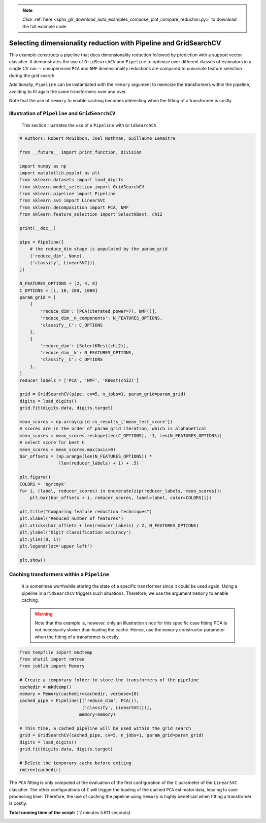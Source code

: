 .. note::
    :class: sphx-glr-download-link-note

    Click :ref:`here <sphx_glr_download_auto_examples_compose_plot_compare_reduction.py>` to download the full example code
.. rst-class:: sphx-glr-example-title

.. _sphx_glr_auto_examples_compose_plot_compare_reduction.py:


=================================================================
Selecting dimensionality reduction with Pipeline and GridSearchCV
=================================================================

This example constructs a pipeline that does dimensionality
reduction followed by prediction with a support vector
classifier. It demonstrates the use of ``GridSearchCV`` and
``Pipeline`` to optimize over different classes of estimators in a
single CV run -- unsupervised ``PCA`` and ``NMF`` dimensionality
reductions are compared to univariate feature selection during
the grid search.

Additionally, ``Pipeline`` can be instantiated with the ``memory``
argument to memoize the transformers within the pipeline, avoiding to fit
again the same transformers over and over.

Note that the use of ``memory`` to enable caching becomes interesting when the
fitting of a transformer is costly.


Illustration of ``Pipeline`` and ``GridSearchCV``
##############################################################################
 This section illustrates the use of a ``Pipeline`` with
 ``GridSearchCV``



.. code-block:: python


    # Authors: Robert McGibbon, Joel Nothman, Guillaume Lemaitre

    from __future__ import print_function, division

    import numpy as np
    import matplotlib.pyplot as plt
    from sklearn.datasets import load_digits
    from sklearn.model_selection import GridSearchCV
    from sklearn.pipeline import Pipeline
    from sklearn.svm import LinearSVC
    from sklearn.decomposition import PCA, NMF
    from sklearn.feature_selection import SelectKBest, chi2

    print(__doc__)

    pipe = Pipeline([
        # the reduce_dim stage is populated by the param_grid
        ('reduce_dim', None),
        ('classify', LinearSVC())
    ])

    N_FEATURES_OPTIONS = [2, 4, 8]
    C_OPTIONS = [1, 10, 100, 1000]
    param_grid = [
        {
            'reduce_dim': [PCA(iterated_power=7), NMF()],
            'reduce_dim__n_components': N_FEATURES_OPTIONS,
            'classify__C': C_OPTIONS
        },
        {
            'reduce_dim': [SelectKBest(chi2)],
            'reduce_dim__k': N_FEATURES_OPTIONS,
            'classify__C': C_OPTIONS
        },
    ]
    reducer_labels = ['PCA', 'NMF', 'KBest(chi2)']

    grid = GridSearchCV(pipe, cv=5, n_jobs=1, param_grid=param_grid)
    digits = load_digits()
    grid.fit(digits.data, digits.target)

    mean_scores = np.array(grid.cv_results_['mean_test_score'])
    # scores are in the order of param_grid iteration, which is alphabetical
    mean_scores = mean_scores.reshape(len(C_OPTIONS), -1, len(N_FEATURES_OPTIONS))
    # select score for best C
    mean_scores = mean_scores.max(axis=0)
    bar_offsets = (np.arange(len(N_FEATURES_OPTIONS)) *
                   (len(reducer_labels) + 1) + .5)

    plt.figure()
    COLORS = 'bgrcmyk'
    for i, (label, reducer_scores) in enumerate(zip(reducer_labels, mean_scores)):
        plt.bar(bar_offsets + i, reducer_scores, label=label, color=COLORS[i])

    plt.title("Comparing feature reduction techniques")
    plt.xlabel('Reduced number of features')
    plt.xticks(bar_offsets + len(reducer_labels) / 2, N_FEATURES_OPTIONS)
    plt.ylabel('Digit classification accuracy')
    plt.ylim((0, 1))
    plt.legend(loc='upper left')

    plt.show()




.. image:: /auto_examples/compose/images/sphx_glr_plot_compare_reduction_001.png
    :class: sphx-glr-single-img




Caching transformers within a ``Pipeline``
##############################################################################
 It is sometimes worthwhile storing the state of a specific transformer
 since it could be used again. Using a pipeline in ``GridSearchCV`` triggers
 such situations. Therefore, we use the argument ``memory`` to enable caching.

 .. warning::
     Note that this example is, however, only an illustration since for this
     specific case fitting PCA is not necessarily slower than loading the
     cache. Hence, use the ``memory`` constructor parameter when the fitting
     of a transformer is costly.



.. code-block:: python


    from tempfile import mkdtemp
    from shutil import rmtree
    from joblib import Memory

    # Create a temporary folder to store the transformers of the pipeline
    cachedir = mkdtemp()
    memory = Memory(cachedir=cachedir, verbose=10)
    cached_pipe = Pipeline([('reduce_dim', PCA()),
                            ('classify', LinearSVC())],
                           memory=memory)

    # This time, a cached pipeline will be used within the grid search
    grid = GridSearchCV(cached_pipe, cv=5, n_jobs=1, param_grid=param_grid)
    digits = load_digits()
    grid.fit(digits.data, digits.target)

    # Delete the temporary cache before exiting
    rmtree(cachedir)





.. rst-class:: sphx-glr-script-out

 Out:

 .. code-block:: none

    ________________________________________________________________________________
    [Memory] Calling sklearn.pipeline._fit_transform_one...
    _fit_transform_one(PCA(copy=True, iterated_power=7, n_components=2, random_state=None,
      svd_solver='auto', tol=0.0, whiten=False), 
    array([[0., ..., 0.],
           ...,
           [0., ..., 0.]]), array([0, ..., 8]), None)
    ________________________________________________fit_transform_one - 0.0s, 0.0min
    ________________________________________________________________________________
    [Memory] Calling sklearn.pipeline._fit_transform_one...
    _fit_transform_one(PCA(copy=True, iterated_power=7, n_components=2, random_state=None,
      svd_solver='auto', tol=0.0, whiten=False), 
    array([[0., ..., 0.],
           ...,
           [0., ..., 0.]]), array([0, ..., 8]), None)
    ________________________________________________fit_transform_one - 0.0s, 0.0min
    ________________________________________________________________________________
    [Memory] Calling sklearn.pipeline._fit_transform_one...
    _fit_transform_one(PCA(copy=True, iterated_power=7, n_components=2, random_state=None,
      svd_solver='auto', tol=0.0, whiten=False), 
    array([[0., ..., 0.],
           ...,
           [0., ..., 0.]]), array([0, ..., 8]), None)
    ________________________________________________fit_transform_one - 0.0s, 0.0min
    ________________________________________________________________________________
    [Memory] Calling sklearn.pipeline._fit_transform_one...
    _fit_transform_one(PCA(copy=True, iterated_power=7, n_components=2, random_state=None,
      svd_solver='auto', tol=0.0, whiten=False), 
    array([[0., ..., 0.],
           ...,
           [0., ..., 0.]]), array([0, ..., 8]), None)
    ________________________________________________fit_transform_one - 0.0s, 0.0min
    ________________________________________________________________________________
    [Memory] Calling sklearn.pipeline._fit_transform_one...
    _fit_transform_one(PCA(copy=True, iterated_power=7, n_components=2, random_state=None,
      svd_solver='auto', tol=0.0, whiten=False), 
    array([[0., ..., 0.],
           ...,
           [0., ..., 0.]]), array([0, ..., 9]), None)
    ________________________________________________fit_transform_one - 0.0s, 0.0min
    ________________________________________________________________________________
    [Memory] Calling sklearn.pipeline._fit_transform_one...
    _fit_transform_one(PCA(copy=True, iterated_power=7, n_components=4, random_state=None,
      svd_solver='auto', tol=0.0, whiten=False), 
    array([[0., ..., 0.],
           ...,
           [0., ..., 0.]]), array([0, ..., 8]), None)
    ________________________________________________fit_transform_one - 0.0s, 0.0min
    ________________________________________________________________________________
    [Memory] Calling sklearn.pipeline._fit_transform_one...
    _fit_transform_one(PCA(copy=True, iterated_power=7, n_components=4, random_state=None,
      svd_solver='auto', tol=0.0, whiten=False), 
    array([[0., ..., 0.],
           ...,
           [0., ..., 0.]]), array([0, ..., 8]), None)
    ________________________________________________fit_transform_one - 0.0s, 0.0min
    ________________________________________________________________________________
    [Memory] Calling sklearn.pipeline._fit_transform_one...
    _fit_transform_one(PCA(copy=True, iterated_power=7, n_components=4, random_state=None,
      svd_solver='auto', tol=0.0, whiten=False), 
    array([[0., ..., 0.],
           ...,
           [0., ..., 0.]]), array([0, ..., 8]), None)
    ________________________________________________fit_transform_one - 0.0s, 0.0min
    ________________________________________________________________________________
    [Memory] Calling sklearn.pipeline._fit_transform_one...
    _fit_transform_one(PCA(copy=True, iterated_power=7, n_components=4, random_state=None,
      svd_solver='auto', tol=0.0, whiten=False), 
    array([[0., ..., 0.],
           ...,
           [0., ..., 0.]]), array([0, ..., 8]), None)
    ________________________________________________fit_transform_one - 0.0s, 0.0min
    ________________________________________________________________________________
    [Memory] Calling sklearn.pipeline._fit_transform_one...
    _fit_transform_one(PCA(copy=True, iterated_power=7, n_components=4, random_state=None,
      svd_solver='auto', tol=0.0, whiten=False), 
    array([[0., ..., 0.],
           ...,
           [0., ..., 0.]]), array([0, ..., 9]), None)
    ________________________________________________fit_transform_one - 0.0s, 0.0min
    ________________________________________________________________________________
    [Memory] Calling sklearn.pipeline._fit_transform_one...
    _fit_transform_one(PCA(copy=True, iterated_power=7, n_components=8, random_state=None,
      svd_solver='auto', tol=0.0, whiten=False), 
    array([[0., ..., 0.],
           ...,
           [0., ..., 0.]]), array([0, ..., 8]), None)
    ________________________________________________fit_transform_one - 0.0s, 0.0min
    ________________________________________________________________________________
    [Memory] Calling sklearn.pipeline._fit_transform_one...
    _fit_transform_one(PCA(copy=True, iterated_power=7, n_components=8, random_state=None,
      svd_solver='auto', tol=0.0, whiten=False), 
    array([[0., ..., 0.],
           ...,
           [0., ..., 0.]]), array([0, ..., 8]), None)
    ________________________________________________fit_transform_one - 0.0s, 0.0min
    ________________________________________________________________________________
    [Memory] Calling sklearn.pipeline._fit_transform_one...
    _fit_transform_one(PCA(copy=True, iterated_power=7, n_components=8, random_state=None,
      svd_solver='auto', tol=0.0, whiten=False), 
    array([[0., ..., 0.],
           ...,
           [0., ..., 0.]]), array([0, ..., 8]), None)
    ________________________________________________fit_transform_one - 0.0s, 0.0min
    ________________________________________________________________________________
    [Memory] Calling sklearn.pipeline._fit_transform_one...
    _fit_transform_one(PCA(copy=True, iterated_power=7, n_components=8, random_state=None,
      svd_solver='auto', tol=0.0, whiten=False), 
    array([[0., ..., 0.],
           ...,
           [0., ..., 0.]]), array([0, ..., 8]), None)
    ________________________________________________fit_transform_one - 0.0s, 0.0min
    ________________________________________________________________________________
    [Memory] Calling sklearn.pipeline._fit_transform_one...
    _fit_transform_one(PCA(copy=True, iterated_power=7, n_components=8, random_state=None,
      svd_solver='auto', tol=0.0, whiten=False), 
    array([[0., ..., 0.],
           ...,
           [0., ..., 0.]]), array([0, ..., 9]), None)
    ________________________________________________fit_transform_one - 0.0s, 0.0min
    ________________________________________________________________________________
    [Memory] Calling sklearn.pipeline._fit_transform_one...
    _fit_transform_one(NMF(alpha=0.0, beta_loss='frobenius', init=None, l1_ratio=0.0, max_iter=200,
      n_components=2, random_state=None, shuffle=False, solver='cd',
      tol=0.0001, verbose=0), 
    array([[0., ..., 0.],
           ...,
           [0., ..., 0.]]), array([0, ..., 8]), None)
    ________________________________________________fit_transform_one - 0.0s, 0.0min
    ________________________________________________________________________________
    [Memory] Calling sklearn.pipeline._fit_transform_one...
    _fit_transform_one(NMF(alpha=0.0, beta_loss='frobenius', init=None, l1_ratio=0.0, max_iter=200,
      n_components=2, random_state=None, shuffle=False, solver='cd',
      tol=0.0001, verbose=0), 
    array([[0., ..., 0.],
           ...,
           [0., ..., 0.]]), array([0, ..., 8]), None)
    ________________________________________________fit_transform_one - 0.0s, 0.0min
    ________________________________________________________________________________
    [Memory] Calling sklearn.pipeline._fit_transform_one...
    _fit_transform_one(NMF(alpha=0.0, beta_loss='frobenius', init=None, l1_ratio=0.0, max_iter=200,
      n_components=2, random_state=None, shuffle=False, solver='cd',
      tol=0.0001, verbose=0), 
    array([[0., ..., 0.],
           ...,
           [0., ..., 0.]]), array([0, ..., 8]), None)
    ________________________________________________fit_transform_one - 0.0s, 0.0min
    ________________________________________________________________________________
    [Memory] Calling sklearn.pipeline._fit_transform_one...
    _fit_transform_one(NMF(alpha=0.0, beta_loss='frobenius', init=None, l1_ratio=0.0, max_iter=200,
      n_components=2, random_state=None, shuffle=False, solver='cd',
      tol=0.0001, verbose=0), 
    array([[0., ..., 0.],
           ...,
           [0., ..., 0.]]), array([0, ..., 8]), None)
    ________________________________________________fit_transform_one - 0.0s, 0.0min
    ________________________________________________________________________________
    [Memory] Calling sklearn.pipeline._fit_transform_one...
    _fit_transform_one(NMF(alpha=0.0, beta_loss='frobenius', init=None, l1_ratio=0.0, max_iter=200,
      n_components=2, random_state=None, shuffle=False, solver='cd',
      tol=0.0001, verbose=0), 
    array([[0., ..., 0.],
           ...,
           [0., ..., 0.]]), array([0, ..., 9]), None)
    ________________________________________________fit_transform_one - 0.0s, 0.0min
    ________________________________________________________________________________
    [Memory] Calling sklearn.pipeline._fit_transform_one...
    _fit_transform_one(NMF(alpha=0.0, beta_loss='frobenius', init=None, l1_ratio=0.0, max_iter=200,
      n_components=4, random_state=None, shuffle=False, solver='cd',
      tol=0.0001, verbose=0), 
    array([[0., ..., 0.],
           ...,
           [0., ..., 0.]]), array([0, ..., 8]), None)
    ________________________________________________fit_transform_one - 0.0s, 0.0min
    ________________________________________________________________________________
    [Memory] Calling sklearn.pipeline._fit_transform_one...
    _fit_transform_one(NMF(alpha=0.0, beta_loss='frobenius', init=None, l1_ratio=0.0, max_iter=200,
      n_components=4, random_state=None, shuffle=False, solver='cd',
      tol=0.0001, verbose=0), 
    array([[0., ..., 0.],
           ...,
           [0., ..., 0.]]), array([0, ..., 8]), None)
    ________________________________________________fit_transform_one - 0.0s, 0.0min
    ________________________________________________________________________________
    [Memory] Calling sklearn.pipeline._fit_transform_one...
    _fit_transform_one(NMF(alpha=0.0, beta_loss='frobenius', init=None, l1_ratio=0.0, max_iter=200,
      n_components=4, random_state=None, shuffle=False, solver='cd',
      tol=0.0001, verbose=0), 
    array([[0., ..., 0.],
           ...,
           [0., ..., 0.]]), array([0, ..., 8]), None)
    ________________________________________________fit_transform_one - 0.0s, 0.0min
    ________________________________________________________________________________
    [Memory] Calling sklearn.pipeline._fit_transform_one...
    _fit_transform_one(NMF(alpha=0.0, beta_loss='frobenius', init=None, l1_ratio=0.0, max_iter=200,
      n_components=4, random_state=None, shuffle=False, solver='cd',
      tol=0.0001, verbose=0), 
    array([[0., ..., 0.],
           ...,
           [0., ..., 0.]]), array([0, ..., 8]), None)
    ________________________________________________fit_transform_one - 0.0s, 0.0min
    ________________________________________________________________________________
    [Memory] Calling sklearn.pipeline._fit_transform_one...
    _fit_transform_one(NMF(alpha=0.0, beta_loss='frobenius', init=None, l1_ratio=0.0, max_iter=200,
      n_components=4, random_state=None, shuffle=False, solver='cd',
      tol=0.0001, verbose=0), 
    array([[0., ..., 0.],
           ...,
           [0., ..., 0.]]), array([0, ..., 9]), None)
    ________________________________________________fit_transform_one - 0.0s, 0.0min
    ________________________________________________________________________________
    [Memory] Calling sklearn.pipeline._fit_transform_one...
    _fit_transform_one(NMF(alpha=0.0, beta_loss='frobenius', init=None, l1_ratio=0.0, max_iter=200,
      n_components=8, random_state=None, shuffle=False, solver='cd',
      tol=0.0001, verbose=0), 
    array([[0., ..., 0.],
           ...,
           [0., ..., 0.]]), array([0, ..., 8]), None)
    ________________________________________________fit_transform_one - 0.0s, 0.0min
    ________________________________________________________________________________
    [Memory] Calling sklearn.pipeline._fit_transform_one...
    _fit_transform_one(NMF(alpha=0.0, beta_loss='frobenius', init=None, l1_ratio=0.0, max_iter=200,
      n_components=8, random_state=None, shuffle=False, solver='cd',
      tol=0.0001, verbose=0), 
    array([[0., ..., 0.],
           ...,
           [0., ..., 0.]]), array([0, ..., 8]), None)
    ________________________________________________fit_transform_one - 0.0s, 0.0min
    ________________________________________________________________________________
    [Memory] Calling sklearn.pipeline._fit_transform_one...
    _fit_transform_one(NMF(alpha=0.0, beta_loss='frobenius', init=None, l1_ratio=0.0, max_iter=200,
      n_components=8, random_state=None, shuffle=False, solver='cd',
      tol=0.0001, verbose=0), 
    array([[0., ..., 0.],
           ...,
           [0., ..., 0.]]), array([0, ..., 8]), None)
    ________________________________________________fit_transform_one - 0.0s, 0.0min
    ________________________________________________________________________________
    [Memory] Calling sklearn.pipeline._fit_transform_one...
    _fit_transform_one(NMF(alpha=0.0, beta_loss='frobenius', init=None, l1_ratio=0.0, max_iter=200,
      n_components=8, random_state=None, shuffle=False, solver='cd',
      tol=0.0001, verbose=0), 
    array([[0., ..., 0.],
           ...,
           [0., ..., 0.]]), array([0, ..., 8]), None)
    ________________________________________________fit_transform_one - 0.0s, 0.0min
    ________________________________________________________________________________
    [Memory] Calling sklearn.pipeline._fit_transform_one...
    _fit_transform_one(NMF(alpha=0.0, beta_loss='frobenius', init=None, l1_ratio=0.0, max_iter=200,
      n_components=8, random_state=None, shuffle=False, solver='cd',
      tol=0.0001, verbose=0), 
    array([[0., ..., 0.],
           ...,
           [0., ..., 0.]]), array([0, ..., 9]), None)
    ________________________________________________fit_transform_one - 0.0s, 0.0min
    [Memory]0.0s, 0.0min    : Loading _fit_transform_one from C:\Users\antares\AppData\Local\Temp\tmp3cs__ib2\joblib\sklearn\pipeline\_fit_transform_one\7630a23b4a54defac925a56610d8d88a
    ___________________________________fit_transform_one cache loaded - 0.0s, 0.0min
    [Memory]0.0s, 0.0min    : Loading _fit_transform_one from C:\Users\antares\AppData\Local\Temp\tmp3cs__ib2\joblib\sklearn\pipeline\_fit_transform_one\6ee7bf3ad1af81808530d98717aca42c
    ___________________________________fit_transform_one cache loaded - 0.0s, 0.0min
    [Memory]0.0s, 0.0min    : Loading _fit_transform_one from C:\Users\antares\AppData\Local\Temp\tmp3cs__ib2\joblib\sklearn\pipeline\_fit_transform_one\b901760747e46067a8e02e3ce69c4182
    ___________________________________fit_transform_one cache loaded - 0.0s, 0.0min
    [Memory]0.0s, 0.0min    : Loading _fit_transform_one from C:\Users\antares\AppData\Local\Temp\tmp3cs__ib2\joblib\sklearn\pipeline\_fit_transform_one\e7263be6aaa4c6563c386df27e71f6ae
    ___________________________________fit_transform_one cache loaded - 0.0s, 0.0min
    [Memory]0.0s, 0.0min    : Loading _fit_transform_one from C:\Users\antares\AppData\Local\Temp\tmp3cs__ib2\joblib\sklearn\pipeline\_fit_transform_one\b60abd1fe1c3ac52278e8c67fd477907
    ___________________________________fit_transform_one cache loaded - 0.0s, 0.0min
    [Memory]0.0s, 0.0min    : Loading _fit_transform_one from C:\Users\antares\AppData\Local\Temp\tmp3cs__ib2\joblib\sklearn\pipeline\_fit_transform_one\df9f277cbd5d6dedfe65bdc89ffa446b
    ___________________________________fit_transform_one cache loaded - 0.0s, 0.0min
    [Memory]0.0s, 0.0min    : Loading _fit_transform_one from C:\Users\antares\AppData\Local\Temp\tmp3cs__ib2\joblib\sklearn\pipeline\_fit_transform_one\542bc3c0692e7ff7e5a29a9b0b5dfb70
    ___________________________________fit_transform_one cache loaded - 0.0s, 0.0min
    [Memory]0.0s, 0.0min    : Loading _fit_transform_one from C:\Users\antares\AppData\Local\Temp\tmp3cs__ib2\joblib\sklearn\pipeline\_fit_transform_one\e328d07f7d27285b4efa85633dc0ae32
    ___________________________________fit_transform_one cache loaded - 0.0s, 0.0min
    [Memory]0.0s, 0.0min    : Loading _fit_transform_one from C:\Users\antares\AppData\Local\Temp\tmp3cs__ib2\joblib\sklearn\pipeline\_fit_transform_one\d4e36de6392376382e6f22ecb839f806
    ___________________________________fit_transform_one cache loaded - 0.0s, 0.0min
    [Memory]0.0s, 0.0min    : Loading _fit_transform_one from C:\Users\antares\AppData\Local\Temp\tmp3cs__ib2\joblib\sklearn\pipeline\_fit_transform_one\5bda2d847240472971feb73252c26651
    ___________________________________fit_transform_one cache loaded - 0.0s, 0.0min
    [Memory]0.0s, 0.0min    : Loading _fit_transform_one from C:\Users\antares\AppData\Local\Temp\tmp3cs__ib2\joblib\sklearn\pipeline\_fit_transform_one\d9620081177a0c30abf1627057c4b5ff
    ___________________________________fit_transform_one cache loaded - 0.0s, 0.0min
    [Memory]0.0s, 0.0min    : Loading _fit_transform_one from C:\Users\antares\AppData\Local\Temp\tmp3cs__ib2\joblib\sklearn\pipeline\_fit_transform_one\f30cc26efeb2b8374cfa2ea9642a8d5e
    ___________________________________fit_transform_one cache loaded - 0.0s, 0.0min
    [Memory]0.0s, 0.0min    : Loading _fit_transform_one from C:\Users\antares\AppData\Local\Temp\tmp3cs__ib2\joblib\sklearn\pipeline\_fit_transform_one\f0bfdf27e49baf36719029f6ec813b7c
    ___________________________________fit_transform_one cache loaded - 0.0s, 0.0min
    [Memory]0.0s, 0.0min    : Loading _fit_transform_one from C:\Users\antares\AppData\Local\Temp\tmp3cs__ib2\joblib\sklearn\pipeline\_fit_transform_one\f0fc64669f4e0aefad379f9f83552ac1
    ___________________________________fit_transform_one cache loaded - 0.0s, 0.0min
    [Memory]0.0s, 0.0min    : Loading _fit_transform_one from C:\Users\antares\AppData\Local\Temp\tmp3cs__ib2\joblib\sklearn\pipeline\_fit_transform_one\6ab3fc400385f416313a9a36f9e91fcb
    ___________________________________fit_transform_one cache loaded - 0.0s, 0.0min
    [Memory]0.0s, 0.0min    : Loading _fit_transform_one from C:\Users\antares\AppData\Local\Temp\tmp3cs__ib2\joblib\sklearn\pipeline\_fit_transform_one\1e141fe01848dc860fd1d585ca4e8632
    ___________________________________fit_transform_one cache loaded - 0.0s, 0.0min
    [Memory]0.0s, 0.0min    : Loading _fit_transform_one from C:\Users\antares\AppData\Local\Temp\tmp3cs__ib2\joblib\sklearn\pipeline\_fit_transform_one\7e95a4bb3b95f927cdc2cb1e556eb36d
    ___________________________________fit_transform_one cache loaded - 0.0s, 0.0min
    [Memory]0.0s, 0.0min    : Loading _fit_transform_one from C:\Users\antares\AppData\Local\Temp\tmp3cs__ib2\joblib\sklearn\pipeline\_fit_transform_one\663b98eabfd03900b330a9fbfd73204e
    ___________________________________fit_transform_one cache loaded - 0.0s, 0.0min
    [Memory]0.0s, 0.0min    : Loading _fit_transform_one from C:\Users\antares\AppData\Local\Temp\tmp3cs__ib2\joblib\sklearn\pipeline\_fit_transform_one\7d4fefe42a129adb465c2725efcd9e82
    ___________________________________fit_transform_one cache loaded - 0.0s, 0.0min
    [Memory]0.0s, 0.0min    : Loading _fit_transform_one from C:\Users\antares\AppData\Local\Temp\tmp3cs__ib2\joblib\sklearn\pipeline\_fit_transform_one\ebd59b93503292e54249be4a191a8ea7
    ___________________________________fit_transform_one cache loaded - 0.0s, 0.0min
    [Memory]0.0s, 0.0min    : Loading _fit_transform_one from C:\Users\antares\AppData\Local\Temp\tmp3cs__ib2\joblib\sklearn\pipeline\_fit_transform_one\d4226737280c65d0977b02cbad3a5d73
    ___________________________________fit_transform_one cache loaded - 0.0s, 0.0min
    [Memory]0.0s, 0.0min    : Loading _fit_transform_one from C:\Users\antares\AppData\Local\Temp\tmp3cs__ib2\joblib\sklearn\pipeline\_fit_transform_one\3d2e1fb61333f83a20d0d390531ffd12
    ___________________________________fit_transform_one cache loaded - 0.0s, 0.0min
    [Memory]0.0s, 0.0min    : Loading _fit_transform_one from C:\Users\antares\AppData\Local\Temp\tmp3cs__ib2\joblib\sklearn\pipeline\_fit_transform_one\0b676cb2c9df186219115b82b0317447
    ___________________________________fit_transform_one cache loaded - 0.0s, 0.0min
    [Memory]0.0s, 0.0min    : Loading _fit_transform_one from C:\Users\antares\AppData\Local\Temp\tmp3cs__ib2\joblib\sklearn\pipeline\_fit_transform_one\d39c11eb4706a348b80279e00f9faea7
    ___________________________________fit_transform_one cache loaded - 0.0s, 0.0min
    [Memory]0.0s, 0.0min    : Loading _fit_transform_one from C:\Users\antares\AppData\Local\Temp\tmp3cs__ib2\joblib\sklearn\pipeline\_fit_transform_one\005939da9284ba2df9263cab4c201181
    ___________________________________fit_transform_one cache loaded - 0.0s, 0.0min
    [Memory]0.0s, 0.0min    : Loading _fit_transform_one from C:\Users\antares\AppData\Local\Temp\tmp3cs__ib2\joblib\sklearn\pipeline\_fit_transform_one\9abc43f87b2915db099ab9081706b367
    ___________________________________fit_transform_one cache loaded - 0.0s, 0.0min
    [Memory]0.0s, 0.0min    : Loading _fit_transform_one from C:\Users\antares\AppData\Local\Temp\tmp3cs__ib2\joblib\sklearn\pipeline\_fit_transform_one\9b7dae9d74a3749dbfa481ef2b11a404
    ___________________________________fit_transform_one cache loaded - 0.0s, 0.0min
    [Memory]0.0s, 0.0min    : Loading _fit_transform_one from C:\Users\antares\AppData\Local\Temp\tmp3cs__ib2\joblib\sklearn\pipeline\_fit_transform_one\c554ca9aa1090ea76a026cb40586d3e7
    ___________________________________fit_transform_one cache loaded - 0.0s, 0.0min
    [Memory]0.0s, 0.0min    : Loading _fit_transform_one from C:\Users\antares\AppData\Local\Temp\tmp3cs__ib2\joblib\sklearn\pipeline\_fit_transform_one\18e62015558e2a9f8451e7f295da77bd
    ___________________________________fit_transform_one cache loaded - 0.0s, 0.0min
    [Memory]0.0s, 0.0min    : Loading _fit_transform_one from C:\Users\antares\AppData\Local\Temp\tmp3cs__ib2\joblib\sklearn\pipeline\_fit_transform_one\86be68a1562167a4406a050f08a12c8d
    ___________________________________fit_transform_one cache loaded - 0.0s, 0.0min
    [Memory]0.0s, 0.0min    : Loading _fit_transform_one from C:\Users\antares\AppData\Local\Temp\tmp3cs__ib2\joblib\sklearn\pipeline\_fit_transform_one\7630a23b4a54defac925a56610d8d88a
    ___________________________________fit_transform_one cache loaded - 0.0s, 0.0min
    [Memory]0.0s, 0.0min    : Loading _fit_transform_one from C:\Users\antares\AppData\Local\Temp\tmp3cs__ib2\joblib\sklearn\pipeline\_fit_transform_one\6ee7bf3ad1af81808530d98717aca42c
    ___________________________________fit_transform_one cache loaded - 0.0s, 0.0min
    [Memory]0.0s, 0.0min    : Loading _fit_transform_one from C:\Users\antares\AppData\Local\Temp\tmp3cs__ib2\joblib\sklearn\pipeline\_fit_transform_one\b901760747e46067a8e02e3ce69c4182
    ___________________________________fit_transform_one cache loaded - 0.0s, 0.0min
    [Memory]0.0s, 0.0min    : Loading _fit_transform_one from C:\Users\antares\AppData\Local\Temp\tmp3cs__ib2\joblib\sklearn\pipeline\_fit_transform_one\e7263be6aaa4c6563c386df27e71f6ae
    ___________________________________fit_transform_one cache loaded - 0.0s, 0.0min
    [Memory]0.0s, 0.0min    : Loading _fit_transform_one from C:\Users\antares\AppData\Local\Temp\tmp3cs__ib2\joblib\sklearn\pipeline\_fit_transform_one\b60abd1fe1c3ac52278e8c67fd477907
    ___________________________________fit_transform_one cache loaded - 0.0s, 0.0min
    [Memory]0.0s, 0.0min    : Loading _fit_transform_one from C:\Users\antares\AppData\Local\Temp\tmp3cs__ib2\joblib\sklearn\pipeline\_fit_transform_one\df9f277cbd5d6dedfe65bdc89ffa446b
    ___________________________________fit_transform_one cache loaded - 0.0s, 0.0min
    [Memory]0.0s, 0.0min    : Loading _fit_transform_one from C:\Users\antares\AppData\Local\Temp\tmp3cs__ib2\joblib\sklearn\pipeline\_fit_transform_one\542bc3c0692e7ff7e5a29a9b0b5dfb70
    ___________________________________fit_transform_one cache loaded - 0.0s, 0.0min
    [Memory]0.0s, 0.0min    : Loading _fit_transform_one from C:\Users\antares\AppData\Local\Temp\tmp3cs__ib2\joblib\sklearn\pipeline\_fit_transform_one\e328d07f7d27285b4efa85633dc0ae32
    ___________________________________fit_transform_one cache loaded - 0.0s, 0.0min
    [Memory]0.0s, 0.0min    : Loading _fit_transform_one from C:\Users\antares\AppData\Local\Temp\tmp3cs__ib2\joblib\sklearn\pipeline\_fit_transform_one\d4e36de6392376382e6f22ecb839f806
    ___________________________________fit_transform_one cache loaded - 0.0s, 0.0min
    [Memory]0.0s, 0.0min    : Loading _fit_transform_one from C:\Users\antares\AppData\Local\Temp\tmp3cs__ib2\joblib\sklearn\pipeline\_fit_transform_one\5bda2d847240472971feb73252c26651
    ___________________________________fit_transform_one cache loaded - 0.0s, 0.0min
    [Memory]0.0s, 0.0min    : Loading _fit_transform_one from C:\Users\antares\AppData\Local\Temp\tmp3cs__ib2\joblib\sklearn\pipeline\_fit_transform_one\d9620081177a0c30abf1627057c4b5ff
    ___________________________________fit_transform_one cache loaded - 0.0s, 0.0min
    [Memory]0.0s, 0.0min    : Loading _fit_transform_one from C:\Users\antares\AppData\Local\Temp\tmp3cs__ib2\joblib\sklearn\pipeline\_fit_transform_one\f30cc26efeb2b8374cfa2ea9642a8d5e
    ___________________________________fit_transform_one cache loaded - 0.0s, 0.0min
    [Memory]0.0s, 0.0min    : Loading _fit_transform_one from C:\Users\antares\AppData\Local\Temp\tmp3cs__ib2\joblib\sklearn\pipeline\_fit_transform_one\f0bfdf27e49baf36719029f6ec813b7c
    ___________________________________fit_transform_one cache loaded - 0.0s, 0.0min
    [Memory]0.0s, 0.0min    : Loading _fit_transform_one from C:\Users\antares\AppData\Local\Temp\tmp3cs__ib2\joblib\sklearn\pipeline\_fit_transform_one\f0fc64669f4e0aefad379f9f83552ac1
    ___________________________________fit_transform_one cache loaded - 0.0s, 0.0min
    [Memory]0.0s, 0.0min    : Loading _fit_transform_one from C:\Users\antares\AppData\Local\Temp\tmp3cs__ib2\joblib\sklearn\pipeline\_fit_transform_one\6ab3fc400385f416313a9a36f9e91fcb
    ___________________________________fit_transform_one cache loaded - 0.0s, 0.0min
    [Memory]0.0s, 0.0min    : Loading _fit_transform_one from C:\Users\antares\AppData\Local\Temp\tmp3cs__ib2\joblib\sklearn\pipeline\_fit_transform_one\1e141fe01848dc860fd1d585ca4e8632
    ___________________________________fit_transform_one cache loaded - 0.0s, 0.0min
    [Memory]0.0s, 0.0min    : Loading _fit_transform_one from C:\Users\antares\AppData\Local\Temp\tmp3cs__ib2\joblib\sklearn\pipeline\_fit_transform_one\7e95a4bb3b95f927cdc2cb1e556eb36d
    ___________________________________fit_transform_one cache loaded - 0.0s, 0.0min
    [Memory]0.0s, 0.0min    : Loading _fit_transform_one from C:\Users\antares\AppData\Local\Temp\tmp3cs__ib2\joblib\sklearn\pipeline\_fit_transform_one\663b98eabfd03900b330a9fbfd73204e
    ___________________________________fit_transform_one cache loaded - 0.0s, 0.0min
    [Memory]0.0s, 0.0min    : Loading _fit_transform_one from C:\Users\antares\AppData\Local\Temp\tmp3cs__ib2\joblib\sklearn\pipeline\_fit_transform_one\7d4fefe42a129adb465c2725efcd9e82
    ___________________________________fit_transform_one cache loaded - 0.0s, 0.0min
    [Memory]0.0s, 0.0min    : Loading _fit_transform_one from C:\Users\antares\AppData\Local\Temp\tmp3cs__ib2\joblib\sklearn\pipeline\_fit_transform_one\ebd59b93503292e54249be4a191a8ea7
    ___________________________________fit_transform_one cache loaded - 0.0s, 0.0min
    [Memory]0.0s, 0.0min    : Loading _fit_transform_one from C:\Users\antares\AppData\Local\Temp\tmp3cs__ib2\joblib\sklearn\pipeline\_fit_transform_one\d4226737280c65d0977b02cbad3a5d73
    ___________________________________fit_transform_one cache loaded - 0.0s, 0.0min
    [Memory]0.0s, 0.0min    : Loading _fit_transform_one from C:\Users\antares\AppData\Local\Temp\tmp3cs__ib2\joblib\sklearn\pipeline\_fit_transform_one\3d2e1fb61333f83a20d0d390531ffd12
    ___________________________________fit_transform_one cache loaded - 0.0s, 0.0min
    [Memory]0.0s, 0.0min    : Loading _fit_transform_one from C:\Users\antares\AppData\Local\Temp\tmp3cs__ib2\joblib\sklearn\pipeline\_fit_transform_one\0b676cb2c9df186219115b82b0317447
    ___________________________________fit_transform_one cache loaded - 0.0s, 0.0min
    [Memory]0.0s, 0.0min    : Loading _fit_transform_one from C:\Users\antares\AppData\Local\Temp\tmp3cs__ib2\joblib\sklearn\pipeline\_fit_transform_one\d39c11eb4706a348b80279e00f9faea7
    ___________________________________fit_transform_one cache loaded - 0.0s, 0.0min
    [Memory]0.0s, 0.0min    : Loading _fit_transform_one from C:\Users\antares\AppData\Local\Temp\tmp3cs__ib2\joblib\sklearn\pipeline\_fit_transform_one\005939da9284ba2df9263cab4c201181
    ___________________________________fit_transform_one cache loaded - 0.0s, 0.0min
    [Memory]0.0s, 0.0min    : Loading _fit_transform_one from C:\Users\antares\AppData\Local\Temp\tmp3cs__ib2\joblib\sklearn\pipeline\_fit_transform_one\9abc43f87b2915db099ab9081706b367
    ___________________________________fit_transform_one cache loaded - 0.0s, 0.0min
    [Memory]0.0s, 0.0min    : Loading _fit_transform_one from C:\Users\antares\AppData\Local\Temp\tmp3cs__ib2\joblib\sklearn\pipeline\_fit_transform_one\9b7dae9d74a3749dbfa481ef2b11a404
    ___________________________________fit_transform_one cache loaded - 0.0s, 0.0min
    [Memory]0.0s, 0.0min    : Loading _fit_transform_one from C:\Users\antares\AppData\Local\Temp\tmp3cs__ib2\joblib\sklearn\pipeline\_fit_transform_one\c554ca9aa1090ea76a026cb40586d3e7
    ___________________________________fit_transform_one cache loaded - 0.0s, 0.0min
    [Memory]0.0s, 0.0min    : Loading _fit_transform_one from C:\Users\antares\AppData\Local\Temp\tmp3cs__ib2\joblib\sklearn\pipeline\_fit_transform_one\18e62015558e2a9f8451e7f295da77bd
    ___________________________________fit_transform_one cache loaded - 0.0s, 0.0min
    [Memory]0.0s, 0.0min    : Loading _fit_transform_one from C:\Users\antares\AppData\Local\Temp\tmp3cs__ib2\joblib\sklearn\pipeline\_fit_transform_one\86be68a1562167a4406a050f08a12c8d
    ___________________________________fit_transform_one cache loaded - 0.0s, 0.0min
    [Memory]0.0s, 0.0min    : Loading _fit_transform_one from C:\Users\antares\AppData\Local\Temp\tmp3cs__ib2\joblib\sklearn\pipeline\_fit_transform_one\7630a23b4a54defac925a56610d8d88a
    ___________________________________fit_transform_one cache loaded - 0.0s, 0.0min
    [Memory]0.0s, 0.0min    : Loading _fit_transform_one from C:\Users\antares\AppData\Local\Temp\tmp3cs__ib2\joblib\sklearn\pipeline\_fit_transform_one\6ee7bf3ad1af81808530d98717aca42c
    ___________________________________fit_transform_one cache loaded - 0.0s, 0.0min
    [Memory]0.0s, 0.0min    : Loading _fit_transform_one from C:\Users\antares\AppData\Local\Temp\tmp3cs__ib2\joblib\sklearn\pipeline\_fit_transform_one\b901760747e46067a8e02e3ce69c4182
    ___________________________________fit_transform_one cache loaded - 0.0s, 0.0min
    [Memory]0.0s, 0.0min    : Loading _fit_transform_one from C:\Users\antares\AppData\Local\Temp\tmp3cs__ib2\joblib\sklearn\pipeline\_fit_transform_one\e7263be6aaa4c6563c386df27e71f6ae
    ___________________________________fit_transform_one cache loaded - 0.0s, 0.0min
    [Memory]0.0s, 0.0min    : Loading _fit_transform_one from C:\Users\antares\AppData\Local\Temp\tmp3cs__ib2\joblib\sklearn\pipeline\_fit_transform_one\b60abd1fe1c3ac52278e8c67fd477907
    ___________________________________fit_transform_one cache loaded - 0.0s, 0.0min
    [Memory]0.0s, 0.0min    : Loading _fit_transform_one from C:\Users\antares\AppData\Local\Temp\tmp3cs__ib2\joblib\sklearn\pipeline\_fit_transform_one\df9f277cbd5d6dedfe65bdc89ffa446b
    ___________________________________fit_transform_one cache loaded - 0.0s, 0.0min
    [Memory]0.0s, 0.0min    : Loading _fit_transform_one from C:\Users\antares\AppData\Local\Temp\tmp3cs__ib2\joblib\sklearn\pipeline\_fit_transform_one\542bc3c0692e7ff7e5a29a9b0b5dfb70
    ___________________________________fit_transform_one cache loaded - 0.0s, 0.0min
    [Memory]0.0s, 0.0min    : Loading _fit_transform_one from C:\Users\antares\AppData\Local\Temp\tmp3cs__ib2\joblib\sklearn\pipeline\_fit_transform_one\e328d07f7d27285b4efa85633dc0ae32
    ___________________________________fit_transform_one cache loaded - 0.0s, 0.0min
    [Memory]0.0s, 0.0min    : Loading _fit_transform_one from C:\Users\antares\AppData\Local\Temp\tmp3cs__ib2\joblib\sklearn\pipeline\_fit_transform_one\d4e36de6392376382e6f22ecb839f806
    ___________________________________fit_transform_one cache loaded - 0.0s, 0.0min
    [Memory]0.0s, 0.0min    : Loading _fit_transform_one from C:\Users\antares\AppData\Local\Temp\tmp3cs__ib2\joblib\sklearn\pipeline\_fit_transform_one\5bda2d847240472971feb73252c26651
    ___________________________________fit_transform_one cache loaded - 0.0s, 0.0min
    [Memory]0.0s, 0.0min    : Loading _fit_transform_one from C:\Users\antares\AppData\Local\Temp\tmp3cs__ib2\joblib\sklearn\pipeline\_fit_transform_one\d9620081177a0c30abf1627057c4b5ff
    ___________________________________fit_transform_one cache loaded - 0.0s, 0.0min
    [Memory]0.0s, 0.0min    : Loading _fit_transform_one from C:\Users\antares\AppData\Local\Temp\tmp3cs__ib2\joblib\sklearn\pipeline\_fit_transform_one\f30cc26efeb2b8374cfa2ea9642a8d5e
    ___________________________________fit_transform_one cache loaded - 0.0s, 0.0min
    [Memory]0.0s, 0.0min    : Loading _fit_transform_one from C:\Users\antares\AppData\Local\Temp\tmp3cs__ib2\joblib\sklearn\pipeline\_fit_transform_one\f0bfdf27e49baf36719029f6ec813b7c
    ___________________________________fit_transform_one cache loaded - 0.0s, 0.0min
    [Memory]0.0s, 0.0min    : Loading _fit_transform_one from C:\Users\antares\AppData\Local\Temp\tmp3cs__ib2\joblib\sklearn\pipeline\_fit_transform_one\f0fc64669f4e0aefad379f9f83552ac1
    ___________________________________fit_transform_one cache loaded - 0.0s, 0.0min
    [Memory]0.0s, 0.0min    : Loading _fit_transform_one from C:\Users\antares\AppData\Local\Temp\tmp3cs__ib2\joblib\sklearn\pipeline\_fit_transform_one\6ab3fc400385f416313a9a36f9e91fcb
    ___________________________________fit_transform_one cache loaded - 0.0s, 0.0min
    [Memory]0.0s, 0.0min    : Loading _fit_transform_one from C:\Users\antares\AppData\Local\Temp\tmp3cs__ib2\joblib\sklearn\pipeline\_fit_transform_one\1e141fe01848dc860fd1d585ca4e8632
    ___________________________________fit_transform_one cache loaded - 0.0s, 0.0min
    [Memory]0.0s, 0.0min    : Loading _fit_transform_one from C:\Users\antares\AppData\Local\Temp\tmp3cs__ib2\joblib\sklearn\pipeline\_fit_transform_one\7e95a4bb3b95f927cdc2cb1e556eb36d
    ___________________________________fit_transform_one cache loaded - 0.0s, 0.0min
    [Memory]0.0s, 0.0min    : Loading _fit_transform_one from C:\Users\antares\AppData\Local\Temp\tmp3cs__ib2\joblib\sklearn\pipeline\_fit_transform_one\663b98eabfd03900b330a9fbfd73204e
    ___________________________________fit_transform_one cache loaded - 0.0s, 0.0min
    [Memory]0.0s, 0.0min    : Loading _fit_transform_one from C:\Users\antares\AppData\Local\Temp\tmp3cs__ib2\joblib\sklearn\pipeline\_fit_transform_one\7d4fefe42a129adb465c2725efcd9e82
    ___________________________________fit_transform_one cache loaded - 0.0s, 0.0min
    [Memory]0.0s, 0.0min    : Loading _fit_transform_one from C:\Users\antares\AppData\Local\Temp\tmp3cs__ib2\joblib\sklearn\pipeline\_fit_transform_one\ebd59b93503292e54249be4a191a8ea7
    ___________________________________fit_transform_one cache loaded - 0.0s, 0.0min
    [Memory]0.0s, 0.0min    : Loading _fit_transform_one from C:\Users\antares\AppData\Local\Temp\tmp3cs__ib2\joblib\sklearn\pipeline\_fit_transform_one\d4226737280c65d0977b02cbad3a5d73
    ___________________________________fit_transform_one cache loaded - 0.0s, 0.0min
    [Memory]0.0s, 0.0min    : Loading _fit_transform_one from C:\Users\antares\AppData\Local\Temp\tmp3cs__ib2\joblib\sklearn\pipeline\_fit_transform_one\3d2e1fb61333f83a20d0d390531ffd12
    ___________________________________fit_transform_one cache loaded - 0.0s, 0.0min
    [Memory]0.0s, 0.0min    : Loading _fit_transform_one from C:\Users\antares\AppData\Local\Temp\tmp3cs__ib2\joblib\sklearn\pipeline\_fit_transform_one\0b676cb2c9df186219115b82b0317447
    ___________________________________fit_transform_one cache loaded - 0.0s, 0.0min
    [Memory]0.0s, 0.0min    : Loading _fit_transform_one from C:\Users\antares\AppData\Local\Temp\tmp3cs__ib2\joblib\sklearn\pipeline\_fit_transform_one\d39c11eb4706a348b80279e00f9faea7
    ___________________________________fit_transform_one cache loaded - 0.0s, 0.0min
    [Memory]0.0s, 0.0min    : Loading _fit_transform_one from C:\Users\antares\AppData\Local\Temp\tmp3cs__ib2\joblib\sklearn\pipeline\_fit_transform_one\005939da9284ba2df9263cab4c201181
    ___________________________________fit_transform_one cache loaded - 0.0s, 0.0min
    [Memory]0.0s, 0.0min    : Loading _fit_transform_one from C:\Users\antares\AppData\Local\Temp\tmp3cs__ib2\joblib\sklearn\pipeline\_fit_transform_one\9abc43f87b2915db099ab9081706b367
    ___________________________________fit_transform_one cache loaded - 0.0s, 0.0min
    [Memory]0.0s, 0.0min    : Loading _fit_transform_one from C:\Users\antares\AppData\Local\Temp\tmp3cs__ib2\joblib\sklearn\pipeline\_fit_transform_one\9b7dae9d74a3749dbfa481ef2b11a404
    ___________________________________fit_transform_one cache loaded - 0.0s, 0.0min
    [Memory]0.0s, 0.0min    : Loading _fit_transform_one from C:\Users\antares\AppData\Local\Temp\tmp3cs__ib2\joblib\sklearn\pipeline\_fit_transform_one\c554ca9aa1090ea76a026cb40586d3e7
    ___________________________________fit_transform_one cache loaded - 0.0s, 0.0min
    [Memory]0.0s, 0.0min    : Loading _fit_transform_one from C:\Users\antares\AppData\Local\Temp\tmp3cs__ib2\joblib\sklearn\pipeline\_fit_transform_one\18e62015558e2a9f8451e7f295da77bd
    ___________________________________fit_transform_one cache loaded - 0.0s, 0.0min
    [Memory]0.0s, 0.0min    : Loading _fit_transform_one from C:\Users\antares\AppData\Local\Temp\tmp3cs__ib2\joblib\sklearn\pipeline\_fit_transform_one\86be68a1562167a4406a050f08a12c8d
    ___________________________________fit_transform_one cache loaded - 0.0s, 0.0min
    ________________________________________________________________________________
    [Memory] Calling sklearn.pipeline._fit_transform_one...
    _fit_transform_one(SelectKBest(k=2, score_func=<function chi2 at 0x0000000008955C80>), array([[0., ..., 0.],
           ...,
           [0., ..., 0.]]), array([0, ..., 8]), None)
    ________________________________________________fit_transform_one - 0.0s, 0.0min
    ________________________________________________________________________________
    [Memory] Calling sklearn.pipeline._fit_transform_one...
    _fit_transform_one(SelectKBest(k=2, score_func=<function chi2 at 0x0000000008955C80>), array([[0., ..., 0.],
           ...,
           [0., ..., 0.]]), array([0, ..., 8]), None)
    ________________________________________________fit_transform_one - 0.0s, 0.0min
    ________________________________________________________________________________
    [Memory] Calling sklearn.pipeline._fit_transform_one...
    _fit_transform_one(SelectKBest(k=2, score_func=<function chi2 at 0x0000000008955C80>), array([[0., ..., 0.],
           ...,
           [0., ..., 0.]]), array([0, ..., 8]), None)
    ________________________________________________fit_transform_one - 0.0s, 0.0min
    ________________________________________________________________________________
    [Memory] Calling sklearn.pipeline._fit_transform_one...
    _fit_transform_one(SelectKBest(k=2, score_func=<function chi2 at 0x0000000008955C80>), array([[0., ..., 0.],
           ...,
           [0., ..., 0.]]), array([0, ..., 8]), None)
    ________________________________________________fit_transform_one - 0.0s, 0.0min
    ________________________________________________________________________________
    [Memory] Calling sklearn.pipeline._fit_transform_one...
    _fit_transform_one(SelectKBest(k=2, score_func=<function chi2 at 0x0000000008955C80>), array([[0., ..., 0.],
           ...,
           [0., ..., 0.]]), array([0, ..., 9]), None)
    ________________________________________________fit_transform_one - 0.0s, 0.0min
    ________________________________________________________________________________
    [Memory] Calling sklearn.pipeline._fit_transform_one...
    _fit_transform_one(SelectKBest(k=4, score_func=<function chi2 at 0x0000000008955C80>), array([[0., ..., 0.],
           ...,
           [0., ..., 0.]]), array([0, ..., 8]), None)
    ________________________________________________fit_transform_one - 0.0s, 0.0min
    ________________________________________________________________________________
    [Memory] Calling sklearn.pipeline._fit_transform_one...
    _fit_transform_one(SelectKBest(k=4, score_func=<function chi2 at 0x0000000008955C80>), array([[0., ..., 0.],
           ...,
           [0., ..., 0.]]), array([0, ..., 8]), None)
    ________________________________________________fit_transform_one - 0.0s, 0.0min
    ________________________________________________________________________________
    [Memory] Calling sklearn.pipeline._fit_transform_one...
    _fit_transform_one(SelectKBest(k=4, score_func=<function chi2 at 0x0000000008955C80>), array([[0., ..., 0.],
           ...,
           [0., ..., 0.]]), array([0, ..., 8]), None)
    ________________________________________________fit_transform_one - 0.0s, 0.0min
    ________________________________________________________________________________
    [Memory] Calling sklearn.pipeline._fit_transform_one...
    _fit_transform_one(SelectKBest(k=4, score_func=<function chi2 at 0x0000000008955C80>), array([[0., ..., 0.],
           ...,
           [0., ..., 0.]]), array([0, ..., 8]), None)
    ________________________________________________fit_transform_one - 0.0s, 0.0min
    ________________________________________________________________________________
    [Memory] Calling sklearn.pipeline._fit_transform_one...
    _fit_transform_one(SelectKBest(k=4, score_func=<function chi2 at 0x0000000008955C80>), array([[0., ..., 0.],
           ...,
           [0., ..., 0.]]), array([0, ..., 9]), None)
    ________________________________________________fit_transform_one - 0.0s, 0.0min
    ________________________________________________________________________________
    [Memory] Calling sklearn.pipeline._fit_transform_one...
    _fit_transform_one(SelectKBest(k=8, score_func=<function chi2 at 0x0000000008955C80>), array([[0., ..., 0.],
           ...,
           [0., ..., 0.]]), array([0, ..., 8]), None)
    ________________________________________________fit_transform_one - 0.0s, 0.0min
    ________________________________________________________________________________
    [Memory] Calling sklearn.pipeline._fit_transform_one...
    _fit_transform_one(SelectKBest(k=8, score_func=<function chi2 at 0x0000000008955C80>), array([[0., ..., 0.],
           ...,
           [0., ..., 0.]]), array([0, ..., 8]), None)
    ________________________________________________fit_transform_one - 0.0s, 0.0min
    ________________________________________________________________________________
    [Memory] Calling sklearn.pipeline._fit_transform_one...
    _fit_transform_one(SelectKBest(k=8, score_func=<function chi2 at 0x0000000008955C80>), array([[0., ..., 0.],
           ...,
           [0., ..., 0.]]), array([0, ..., 8]), None)
    ________________________________________________fit_transform_one - 0.0s, 0.0min
    ________________________________________________________________________________
    [Memory] Calling sklearn.pipeline._fit_transform_one...
    _fit_transform_one(SelectKBest(k=8, score_func=<function chi2 at 0x0000000008955C80>), array([[0., ..., 0.],
           ...,
           [0., ..., 0.]]), array([0, ..., 8]), None)
    ________________________________________________fit_transform_one - 0.0s, 0.0min
    ________________________________________________________________________________
    [Memory] Calling sklearn.pipeline._fit_transform_one...
    _fit_transform_one(SelectKBest(k=8, score_func=<function chi2 at 0x0000000008955C80>), array([[0., ..., 0.],
           ...,
           [0., ..., 0.]]), array([0, ..., 9]), None)
    ________________________________________________fit_transform_one - 0.0s, 0.0min
    [Memory]0.0s, 0.0min    : Loading _fit_transform_one from C:\Users\antares\AppData\Local\Temp\tmp3cs__ib2\joblib\sklearn\pipeline\_fit_transform_one\a1b77f931883b53c89c9e06e428f6b54
    ___________________________________fit_transform_one cache loaded - 0.0s, 0.0min
    [Memory]0.0s, 0.0min    : Loading _fit_transform_one from C:\Users\antares\AppData\Local\Temp\tmp3cs__ib2\joblib\sklearn\pipeline\_fit_transform_one\2a9f6dd6266c76d5fe21a16dbd373bf8
    ___________________________________fit_transform_one cache loaded - 0.0s, 0.0min
    [Memory]0.0s, 0.0min    : Loading _fit_transform_one from C:\Users\antares\AppData\Local\Temp\tmp3cs__ib2\joblib\sklearn\pipeline\_fit_transform_one\92c06345967df8cc36d48372806c9e01
    ___________________________________fit_transform_one cache loaded - 0.0s, 0.0min
    [Memory]0.0s, 0.0min    : Loading _fit_transform_one from C:\Users\antares\AppData\Local\Temp\tmp3cs__ib2\joblib\sklearn\pipeline\_fit_transform_one\beb97c1eac9aa73e456f59aa104bdb3e
    ___________________________________fit_transform_one cache loaded - 0.0s, 0.0min
    [Memory]0.0s, 0.0min    : Loading _fit_transform_one from C:\Users\antares\AppData\Local\Temp\tmp3cs__ib2\joblib\sklearn\pipeline\_fit_transform_one\4567718434d5855a81598e706cf74597
    ___________________________________fit_transform_one cache loaded - 0.0s, 0.0min
    [Memory]0.0s, 0.0min    : Loading _fit_transform_one from C:\Users\antares\AppData\Local\Temp\tmp3cs__ib2\joblib\sklearn\pipeline\_fit_transform_one\dfbcc01d9c97f6e8c6c6e1c50150e2af
    ___________________________________fit_transform_one cache loaded - 0.0s, 0.0min
    [Memory]0.0s, 0.0min    : Loading _fit_transform_one from C:\Users\antares\AppData\Local\Temp\tmp3cs__ib2\joblib\sklearn\pipeline\_fit_transform_one\b1069821e36f0d39843c7dba717591cb
    ___________________________________fit_transform_one cache loaded - 0.0s, 0.0min
    [Memory]0.0s, 0.0min    : Loading _fit_transform_one from C:\Users\antares\AppData\Local\Temp\tmp3cs__ib2\joblib\sklearn\pipeline\_fit_transform_one\85d852cf7cb97b38d24451cc6c4736d6
    ___________________________________fit_transform_one cache loaded - 0.0s, 0.0min
    [Memory]0.0s, 0.0min    : Loading _fit_transform_one from C:\Users\antares\AppData\Local\Temp\tmp3cs__ib2\joblib\sklearn\pipeline\_fit_transform_one\bd4113b84943f5dccfe43cb48b400faa
    ___________________________________fit_transform_one cache loaded - 0.0s, 0.0min
    [Memory]0.0s, 0.0min    : Loading _fit_transform_one from C:\Users\antares\AppData\Local\Temp\tmp3cs__ib2\joblib\sklearn\pipeline\_fit_transform_one\28c9a7c94e8dc77d5506e73af50a60cc
    ___________________________________fit_transform_one cache loaded - 0.0s, 0.0min
    [Memory]0.0s, 0.0min    : Loading _fit_transform_one from C:\Users\antares\AppData\Local\Temp\tmp3cs__ib2\joblib\sklearn\pipeline\_fit_transform_one\0f92659eedb07143df5b5932ffe62d89
    ___________________________________fit_transform_one cache loaded - 0.0s, 0.0min
    [Memory]0.0s, 0.0min    : Loading _fit_transform_one from C:\Users\antares\AppData\Local\Temp\tmp3cs__ib2\joblib\sklearn\pipeline\_fit_transform_one\5a6536f77dca05e0e061c651492f8ffc
    ___________________________________fit_transform_one cache loaded - 0.0s, 0.0min
    [Memory]0.0s, 0.0min    : Loading _fit_transform_one from C:\Users\antares\AppData\Local\Temp\tmp3cs__ib2\joblib\sklearn\pipeline\_fit_transform_one\c9793e5f0aa3780a9b590447172b6e21
    ___________________________________fit_transform_one cache loaded - 0.0s, 0.0min
    [Memory]0.0s, 0.0min    : Loading _fit_transform_one from C:\Users\antares\AppData\Local\Temp\tmp3cs__ib2\joblib\sklearn\pipeline\_fit_transform_one\057b9c23db8a0b794a0f8650e5ece577
    ___________________________________fit_transform_one cache loaded - 0.0s, 0.0min
    [Memory]0.0s, 0.0min    : Loading _fit_transform_one from C:\Users\antares\AppData\Local\Temp\tmp3cs__ib2\joblib\sklearn\pipeline\_fit_transform_one\9e8216479fa538dbbed75a16687359ed
    ___________________________________fit_transform_one cache loaded - 0.0s, 0.0min
    [Memory]0.0s, 0.0min    : Loading _fit_transform_one from C:\Users\antares\AppData\Local\Temp\tmp3cs__ib2\joblib\sklearn\pipeline\_fit_transform_one\a1b77f931883b53c89c9e06e428f6b54
    ___________________________________fit_transform_one cache loaded - 0.0s, 0.0min
    [Memory]0.0s, 0.0min    : Loading _fit_transform_one from C:\Users\antares\AppData\Local\Temp\tmp3cs__ib2\joblib\sklearn\pipeline\_fit_transform_one\2a9f6dd6266c76d5fe21a16dbd373bf8
    ___________________________________fit_transform_one cache loaded - 0.0s, 0.0min
    [Memory]0.0s, 0.0min    : Loading _fit_transform_one from C:\Users\antares\AppData\Local\Temp\tmp3cs__ib2\joblib\sklearn\pipeline\_fit_transform_one\92c06345967df8cc36d48372806c9e01
    ___________________________________fit_transform_one cache loaded - 0.0s, 0.0min
    [Memory]0.0s, 0.0min    : Loading _fit_transform_one from C:\Users\antares\AppData\Local\Temp\tmp3cs__ib2\joblib\sklearn\pipeline\_fit_transform_one\beb97c1eac9aa73e456f59aa104bdb3e
    ___________________________________fit_transform_one cache loaded - 0.0s, 0.0min
    [Memory]0.0s, 0.0min    : Loading _fit_transform_one from C:\Users\antares\AppData\Local\Temp\tmp3cs__ib2\joblib\sklearn\pipeline\_fit_transform_one\4567718434d5855a81598e706cf74597
    ___________________________________fit_transform_one cache loaded - 0.0s, 0.0min
    [Memory]0.0s, 0.0min    : Loading _fit_transform_one from C:\Users\antares\AppData\Local\Temp\tmp3cs__ib2\joblib\sklearn\pipeline\_fit_transform_one\dfbcc01d9c97f6e8c6c6e1c50150e2af
    ___________________________________fit_transform_one cache loaded - 0.0s, 0.0min
    [Memory]0.0s, 0.0min    : Loading _fit_transform_one from C:\Users\antares\AppData\Local\Temp\tmp3cs__ib2\joblib\sklearn\pipeline\_fit_transform_one\b1069821e36f0d39843c7dba717591cb
    ___________________________________fit_transform_one cache loaded - 0.0s, 0.0min
    [Memory]0.0s, 0.0min    : Loading _fit_transform_one from C:\Users\antares\AppData\Local\Temp\tmp3cs__ib2\joblib\sklearn\pipeline\_fit_transform_one\85d852cf7cb97b38d24451cc6c4736d6
    ___________________________________fit_transform_one cache loaded - 0.0s, 0.0min
    [Memory]0.0s, 0.0min    : Loading _fit_transform_one from C:\Users\antares\AppData\Local\Temp\tmp3cs__ib2\joblib\sklearn\pipeline\_fit_transform_one\bd4113b84943f5dccfe43cb48b400faa
    ___________________________________fit_transform_one cache loaded - 0.0s, 0.0min
    [Memory]0.0s, 0.0min    : Loading _fit_transform_one from C:\Users\antares\AppData\Local\Temp\tmp3cs__ib2\joblib\sklearn\pipeline\_fit_transform_one\28c9a7c94e8dc77d5506e73af50a60cc
    ___________________________________fit_transform_one cache loaded - 0.0s, 0.0min
    [Memory]0.0s, 0.0min    : Loading _fit_transform_one from C:\Users\antares\AppData\Local\Temp\tmp3cs__ib2\joblib\sklearn\pipeline\_fit_transform_one\0f92659eedb07143df5b5932ffe62d89
    ___________________________________fit_transform_one cache loaded - 0.0s, 0.0min
    [Memory]0.0s, 0.0min    : Loading _fit_transform_one from C:\Users\antares\AppData\Local\Temp\tmp3cs__ib2\joblib\sklearn\pipeline\_fit_transform_one\5a6536f77dca05e0e061c651492f8ffc
    ___________________________________fit_transform_one cache loaded - 0.0s, 0.0min
    [Memory]0.0s, 0.0min    : Loading _fit_transform_one from C:\Users\antares\AppData\Local\Temp\tmp3cs__ib2\joblib\sklearn\pipeline\_fit_transform_one\c9793e5f0aa3780a9b590447172b6e21
    ___________________________________fit_transform_one cache loaded - 0.0s, 0.0min
    [Memory]0.0s, 0.0min    : Loading _fit_transform_one from C:\Users\antares\AppData\Local\Temp\tmp3cs__ib2\joblib\sklearn\pipeline\_fit_transform_one\057b9c23db8a0b794a0f8650e5ece577
    ___________________________________fit_transform_one cache loaded - 0.0s, 0.0min
    [Memory]0.0s, 0.0min    : Loading _fit_transform_one from C:\Users\antares\AppData\Local\Temp\tmp3cs__ib2\joblib\sklearn\pipeline\_fit_transform_one\9e8216479fa538dbbed75a16687359ed
    ___________________________________fit_transform_one cache loaded - 0.0s, 0.0min
    [Memory]0.0s, 0.0min    : Loading _fit_transform_one from C:\Users\antares\AppData\Local\Temp\tmp3cs__ib2\joblib\sklearn\pipeline\_fit_transform_one\a1b77f931883b53c89c9e06e428f6b54
    ___________________________________fit_transform_one cache loaded - 0.0s, 0.0min
    [Memory]0.0s, 0.0min    : Loading _fit_transform_one from C:\Users\antares\AppData\Local\Temp\tmp3cs__ib2\joblib\sklearn\pipeline\_fit_transform_one\2a9f6dd6266c76d5fe21a16dbd373bf8
    ___________________________________fit_transform_one cache loaded - 0.0s, 0.0min
    [Memory]0.0s, 0.0min    : Loading _fit_transform_one from C:\Users\antares\AppData\Local\Temp\tmp3cs__ib2\joblib\sklearn\pipeline\_fit_transform_one\92c06345967df8cc36d48372806c9e01
    ___________________________________fit_transform_one cache loaded - 0.0s, 0.0min
    [Memory]0.0s, 0.0min    : Loading _fit_transform_one from C:\Users\antares\AppData\Local\Temp\tmp3cs__ib2\joblib\sklearn\pipeline\_fit_transform_one\beb97c1eac9aa73e456f59aa104bdb3e
    ___________________________________fit_transform_one cache loaded - 0.0s, 0.0min
    [Memory]0.0s, 0.0min    : Loading _fit_transform_one from C:\Users\antares\AppData\Local\Temp\tmp3cs__ib2\joblib\sklearn\pipeline\_fit_transform_one\4567718434d5855a81598e706cf74597
    ___________________________________fit_transform_one cache loaded - 0.0s, 0.0min
    [Memory]0.0s, 0.0min    : Loading _fit_transform_one from C:\Users\antares\AppData\Local\Temp\tmp3cs__ib2\joblib\sklearn\pipeline\_fit_transform_one\dfbcc01d9c97f6e8c6c6e1c50150e2af
    ___________________________________fit_transform_one cache loaded - 0.0s, 0.0min
    [Memory]0.0s, 0.0min    : Loading _fit_transform_one from C:\Users\antares\AppData\Local\Temp\tmp3cs__ib2\joblib\sklearn\pipeline\_fit_transform_one\b1069821e36f0d39843c7dba717591cb
    ___________________________________fit_transform_one cache loaded - 0.0s, 0.0min
    [Memory]0.0s, 0.0min    : Loading _fit_transform_one from C:\Users\antares\AppData\Local\Temp\tmp3cs__ib2\joblib\sklearn\pipeline\_fit_transform_one\85d852cf7cb97b38d24451cc6c4736d6
    ___________________________________fit_transform_one cache loaded - 0.0s, 0.0min
    [Memory]0.0s, 0.0min    : Loading _fit_transform_one from C:\Users\antares\AppData\Local\Temp\tmp3cs__ib2\joblib\sklearn\pipeline\_fit_transform_one\bd4113b84943f5dccfe43cb48b400faa
    ___________________________________fit_transform_one cache loaded - 0.0s, 0.0min
    [Memory]0.0s, 0.0min    : Loading _fit_transform_one from C:\Users\antares\AppData\Local\Temp\tmp3cs__ib2\joblib\sklearn\pipeline\_fit_transform_one\28c9a7c94e8dc77d5506e73af50a60cc
    ___________________________________fit_transform_one cache loaded - 0.0s, 0.0min
    [Memory]0.0s, 0.0min    : Loading _fit_transform_one from C:\Users\antares\AppData\Local\Temp\tmp3cs__ib2\joblib\sklearn\pipeline\_fit_transform_one\0f92659eedb07143df5b5932ffe62d89
    ___________________________________fit_transform_one cache loaded - 0.0s, 0.0min
    [Memory]0.0s, 0.0min    : Loading _fit_transform_one from C:\Users\antares\AppData\Local\Temp\tmp3cs__ib2\joblib\sklearn\pipeline\_fit_transform_one\5a6536f77dca05e0e061c651492f8ffc
    ___________________________________fit_transform_one cache loaded - 0.0s, 0.0min
    [Memory]0.0s, 0.0min    : Loading _fit_transform_one from C:\Users\antares\AppData\Local\Temp\tmp3cs__ib2\joblib\sklearn\pipeline\_fit_transform_one\c9793e5f0aa3780a9b590447172b6e21
    ___________________________________fit_transform_one cache loaded - 0.0s, 0.0min
    [Memory]0.0s, 0.0min    : Loading _fit_transform_one from C:\Users\antares\AppData\Local\Temp\tmp3cs__ib2\joblib\sklearn\pipeline\_fit_transform_one\057b9c23db8a0b794a0f8650e5ece577
    ___________________________________fit_transform_one cache loaded - 0.0s, 0.0min
    [Memory]0.0s, 0.0min    : Loading _fit_transform_one from C:\Users\antares\AppData\Local\Temp\tmp3cs__ib2\joblib\sklearn\pipeline\_fit_transform_one\9e8216479fa538dbbed75a16687359ed
    ___________________________________fit_transform_one cache loaded - 0.0s, 0.0min
    ________________________________________________________________________________
    [Memory] Calling sklearn.pipeline._fit_transform_one...
    _fit_transform_one(NMF(alpha=0.0, beta_loss='frobenius', init=None, l1_ratio=0.0, max_iter=200,
      n_components=8, random_state=None, shuffle=False, solver='cd',
      tol=0.0001, verbose=0), 
    array([[0., ..., 0.],
           ...,
           [0., ..., 0.]]), array([0, ..., 8]), None)
    ________________________________________________fit_transform_one - 0.0s, 0.0min


The ``PCA`` fitting is only computed at the evaluation of the first
configuration of the ``C`` parameter of the ``LinearSVC`` classifier. The
other configurations of ``C`` will trigger the loading of the cached ``PCA``
estimator data, leading to save processing time. Therefore, the use of
caching the pipeline using ``memory`` is highly beneficial when fitting
a transformer is costly.


**Total running time of the script:** ( 2 minutes  5.611 seconds)


.. _sphx_glr_download_auto_examples_compose_plot_compare_reduction.py:


.. only :: html

 .. container:: sphx-glr-footer
    :class: sphx-glr-footer-example



  .. container:: sphx-glr-download

     :download:`Download Python source code: plot_compare_reduction.py <plot_compare_reduction.py>`



  .. container:: sphx-glr-download

     :download:`Download Jupyter notebook: plot_compare_reduction.ipynb <plot_compare_reduction.ipynb>`


.. only:: html

 .. rst-class:: sphx-glr-signature

    `Gallery generated by Sphinx-Gallery <https://sphinx-gallery.readthedocs.io>`_
